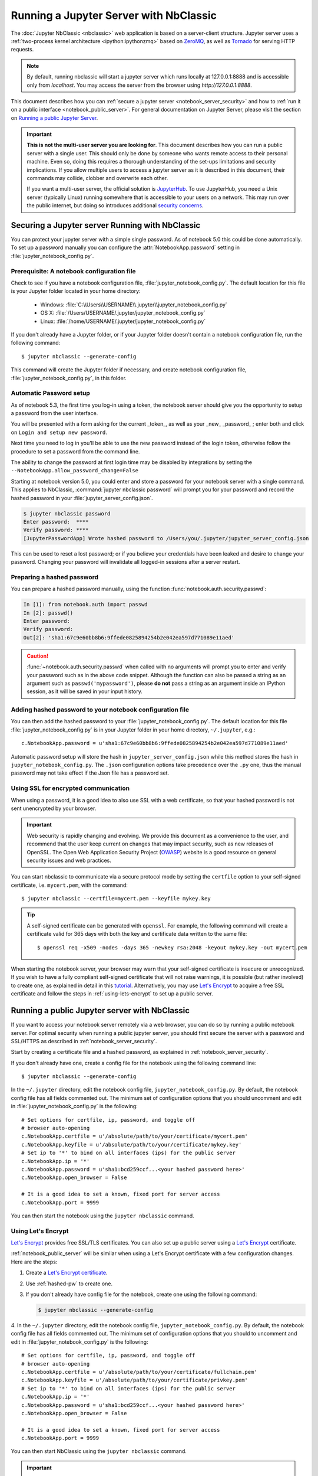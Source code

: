 .. _working_remotely:

=======================================
Running a Jupyter Server with NbClassic
=======================================


The :doc:`Jupyter NbClassic <nbclassic>` web application is based on a
server-client structure.  Jupyter server uses a :ref:`two-process kernel
architecture <ipython:ipythonzmq>` based on ZeroMQ_, as well as Tornado_ for
serving HTTP requests.

.. note::
   By default, running nbclassic will start a jupyter server which runs locally at 127.0.0.1:8888
   and is accessible only from `localhost`. You may access the
   server from the browser using `http://127.0.0.1:8888`.

This document describes how you can
:ref:`secure a jupyter server <notebook_server_security>` and how to
:ref:`run it on a public interface <notebook_public_server>`.
For general documentation on Jupyter Server, please visit the section on
`Running a public Jupyter Server <https://jupyter-server.readthedocs.io/en/latest/operators/public-server.html>`_.

.. important::

    **This is not the multi-user server you are looking for**. This document
    describes how you can run a public server with a single user. This should
    only be done by someone who wants remote access to their personal machine.
    Even so, doing this requires a thorough understanding of the set-ups
    limitations and security implications. If you allow multiple users to
    access a jupyter server as it is described in this document, their
    commands may collide, clobber and overwrite each other.

    If you want a multi-user server, the official solution is  JupyterHub_.
    To use JupyterHub, you need a Unix server (typically Linux) running
    somewhere that is accessible to your users on a network. This may run over
    the public internet, but doing so introduces additional
    `security concerns <https://jupyterhub.readthedocs.io/en/latest/tutorial/getting-started/security-basics.html>`_.



.. _ZeroMQ: http://zeromq.org

.. _Tornado: http://www.tornadoweb.org

.. _JupyterHub: https://jupyterhub.readthedocs.io/en/latest/

.. _notebook_server_security:

Securing a Jupyter server Running with NbClassic
------------------------------------------------

You can protect your jupyter server with a simple single password. As of notebook
5.0 this could be done automatically. To set up a password manually you can configure the
:attr:`NotebookApp.password` setting in :file:`jupyter_notebook_config.py`.


Prerequisite: A notebook configuration file
~~~~~~~~~~~~~~~~~~~~~~~~~~~~~~~~~~~~~~~~~~~

Check to see if you have a notebook configuration file,
:file:`jupyter_notebook_config.py`. The default location for this file
is your Jupyter folder located in your home directory:

    - Windows: :file:`C:\\Users\\USERNAME\\.jupyter\\jupyter_notebook_config.py`
    - OS X: :file:`/Users/USERNAME/.jupyter/jupyter_notebook_config.py`
    - Linux: :file:`/home/USERNAME/.jupyter/jupyter_notebook_config.py`

If you don't already have a Jupyter folder, or if your Jupyter folder doesn't contain
a notebook configuration file, run the following command::

  $ jupyter nbclassic --generate-config

This command will create the Jupyter folder if necessary, and create notebook
configuration file, :file:`jupyter_notebook_config.py`, in this folder.


Automatic Password setup
~~~~~~~~~~~~~~~~~~~~~~~~

As of notebook 5.3, the first time you log-in using a token, the notebook server
should give you the opportunity to setup a password from the user interface.

You will be presented with a form asking for the current _token_, as well as
your _new_ _password_ ; enter both and click on ``Login and setup new password``.

Next time you need to log in you'll be able to use the new password instead of
the login token, otherwise follow the procedure to set a password from the
command line.

The ability to change the password at first login time may be disabled by
integrations by setting the ``--NotebookApp.allow_password_change=False``


Starting at notebook version 5.0, you could enter and store a password for your
notebook server with a single command. This applies to NbClassic, :command:`jupyter nbclassic password` will
prompt you for your password and record the hashed password in your
:file:`jupyter_server_config.json`.

.. code-block:: bash

    $ jupyter nbclassic password
    Enter password:  ****
    Verify password: ****
    [JupyterPasswordApp] Wrote hashed password to /Users/you/.jupyter/jupyter_server_config.json

This can be used to reset a lost password; or if you believe your credentials
have been leaked and desire to change your password. Changing your password will
invalidate all logged-in sessions after a server restart.

.. _hashed-pw:

Preparing a hashed password
~~~~~~~~~~~~~~~~~~~~~~~~~~~

You can prepare a hashed password manually, using the function
:func:`notebook.auth.security.passwd`:

.. code-block:: ipython

    In [1]: from notebook.auth import passwd
    In [2]: passwd()
    Enter password:
    Verify password:
    Out[2]: 'sha1:67c9e60bb8b6:9ffede0825894254b2e042ea597d771089e11aed'

.. caution::

  :func:`~notebook.auth.security.passwd` when called with no arguments
  will prompt you to enter and verify your password such as
  in the above code snippet. Although the function can also
  be passed a string as an argument such as ``passwd('mypassword')``, please
  **do not** pass a string as an argument inside an IPython session, as it
  will be saved in your input history.

Adding hashed password to your notebook configuration file
~~~~~~~~~~~~~~~~~~~~~~~~~~~~~~~~~~~~~~~~~~~~~~~~~~~~~~~~~~
You can then add the hashed password to your
:file:`jupyter_notebook_config.py`. The default location for this file
:file:`jupyter_notebook_config.py` is in your Jupyter folder in your home
directory, ``~/.jupyter``, e.g.::

    c.NotebookApp.password = u'sha1:67c9e60bb8b6:9ffede0825894254b2e042ea597d771089e11aed'

Automatic password setup will store the hash in ``jupyter_server_config.json``
while this method stores the hash in ``jupyter_notebook_config.py``. The ``.json``
configuration options take precedence over the ``.py`` one, thus the manual
password may not take effect if the Json file has a password set.


Using SSL for encrypted communication
~~~~~~~~~~~~~~~~~~~~~~~~~~~~~~~~~~~~~
When using a password, it is a good idea to also use SSL with a web
certificate, so that your hashed password is not sent unencrypted by your
browser.

.. important::
   Web security is rapidly changing and evolving. We provide this document
   as a convenience to the user, and recommend that the user keep current on
   changes that may impact security, such as new releases of OpenSSL.
   The Open Web Application Security Project (`OWASP`_) website is a good resource
   on general security issues and web practices.

You can start nbclassic to communicate via a secure protocol mode by setting
the ``certfile`` option to your self-signed certificate, i.e. ``mycert.pem``,
with the command::

    $ jupyter nbclassic --certfile=mycert.pem --keyfile mykey.key

.. tip::

    A self-signed certificate can be generated with ``openssl``.  For example,
    the following command will create a certificate valid for 365 days with
    both the key and certificate data written to the same file::

        $ openssl req -x509 -nodes -days 365 -newkey rsa:2048 -keyout mykey.key -out mycert.pem

When starting the notebook server, your browser may warn that your self-signed
certificate is insecure or unrecognized.  If you wish to have a fully
compliant self-signed certificate that will not raise warnings, it is possible
(but rather involved) to create one, as explained in detail in this
`tutorial`_. Alternatively, you may use `Let's Encrypt`_ to acquire a free SSL
certificate and follow the steps in :ref:`using-lets-encrypt` to set up a
public server.

.. _OWASP: https://www.owasp.org
.. _tutorial: https://arstechnica.com/information-technology/2009/12/how-to-get-set-with-a-secure-sertificate-for-free/

.. _notebook_public_server:

Running a public Jupyter server with NbClassic
----------------------------------------------

If you want to access your notebook server remotely via a web browser,
you can do so by running a public notebook server. For optimal security
when running a public jupyter server, you should first secure the
server with a password and SSL/HTTPS as described in
:ref:`notebook_server_security`.

Start by creating a certificate file and a hashed password, as explained in
:ref:`notebook_server_security`.

If you don't already have one, create a
config file for the notebook using the following command line::

  $ jupyter nbclassic --generate-config

In the ``~/.jupyter`` directory, edit the notebook config file,
``jupyter_notebook_config.py``.  By default, the notebook config file has
all fields commented out. The minimum set of configuration options that
you should uncomment and edit in :file:`jupyter_notebook_config.py` is the
following::

     # Set options for certfile, ip, password, and toggle off
     # browser auto-opening
     c.NotebookApp.certfile = u'/absolute/path/to/your/certificate/mycert.pem'
     c.NotebookApp.keyfile = u'/absolute/path/to/your/certificate/mykey.key'
     # Set ip to '*' to bind on all interfaces (ips) for the public server
     c.NotebookApp.ip = '*'
     c.NotebookApp.password = u'sha1:bcd259ccf...<your hashed password here>'
     c.NotebookApp.open_browser = False

     # It is a good idea to set a known, fixed port for server access
     c.NotebookApp.port = 9999

You can then start the notebook using the ``jupyter nbclassic`` command.

.. _using-lets-encrypt:

Using Let's Encrypt
~~~~~~~~~~~~~~~~~~~
`Let's Encrypt`_ provides free SSL/TLS certificates. You can also set up a
public server using a `Let's Encrypt`_ certificate.

:ref:`notebook_public_server` will be similar when using a Let's Encrypt
certificate with a few configuration changes. Here are the steps:

1. Create a `Let's Encrypt certificate <https://letsencrypt.org/getting-started/>`_.
2. Use :ref:`hashed-pw` to create one.
3. If you don't already have config file for the notebook, create one
   using the following command:

   .. code-block:: bash

       $ jupyter nbclassic --generate-config

4. In the ``~/.jupyter`` directory, edit the notebook config file,
``jupyter_notebook_config.py``.  By default, the notebook config file has
all fields commented out. The minimum set of configuration options that
you should to uncomment and edit in :file:`jupyter_notebook_config.py` is the
following::

     # Set options for certfile, ip, password, and toggle off
     # browser auto-opening
     c.NotebookApp.certfile = u'/absolute/path/to/your/certificate/fullchain.pem'
     c.NotebookApp.keyfile = u'/absolute/path/to/your/certificate/privkey.pem'
     # Set ip to '*' to bind on all interfaces (ips) for the public server
     c.NotebookApp.ip = '*'
     c.NotebookApp.password = u'sha1:bcd259ccf...<your hashed password here>'
     c.NotebookApp.open_browser = False

     # It is a good idea to set a known, fixed port for server access
     c.NotebookApp.port = 9999

You can then start NbClassic using the ``jupyter nbclassic`` command.

.. important::

    **Use 'https'.**
    Keep in mind that when you enable SSL support, you must access the
    notebook server over ``https://``, not over plain ``http://``.  The startup
    message from the server prints a reminder in the console, but *it is easy
    to overlook this detail and think the server is for some reason
    non-responsive*.

    **When using SSL, always access the notebook server with 'https://'.**

You may now access the public server by pointing your browser to
``https://your.host.com:9999`` where ``your.host.com`` is your public server's
domain.

.. _`Let's Encrypt`: https://letsencrypt.org


Firewall Setup
~~~~~~~~~~~~~~

To function correctly, the firewall on the computer running NbClassic's
jupyter server must be configured to allow connections from client
machines on the access port ``c.NotebookApp.port`` set in
:file:`jupyter_Notebook_config.py` to allow connections to the
web interface.  The firewall must also allow connections from
127.0.0.1 (localhost) on ports from 49152 to 65535.
These ports are used by the server to communicate with the nbclassic kernels.
The kernel communication ports are chosen randomly by ZeroMQ, and may require
multiple connections per kernel, so a large range of ports must be accessible.

Running the notebook with a customized URL prefix
-------------------------------------------------

The notebook dashboard, which is the landing page with an overview
of the notebooks in your working directory, is typically found and accessed
at the default URL ``http://localhost:8888/``.

If you prefer to customize the URL prefix for the notebook dashboard, you can
do so through modifying ``jupyter_notebook_config.py``. For example, if you
prefer that the notebook dashboard be located with a sub-directory that
contains other ipython files, e.g. ``http://localhost:8888/ipython/``,
you can do so with configuration options like the following (see above for
instructions about modifying ``jupyter_notebook_config.py``):

.. code-block:: python

    c.NotebookApp.base_url = '/ipython/'


Embedding the notebook in another website
-----------------------------------------

Sometimes you may want to embed the notebook somewhere on your website,
e.g. in an IFrame. To do this, you may need to override the
Content-Security-Policy to allow embedding. Assuming your website is at
`https://mywebsite.example.com`, you can embed the notebook on your website
with the following configuration setting in
:file:`jupyter_notebook_config.py`:

.. code-block:: python

    c.NotebookApp.tornado_settings = {
        'headers': {
            'Content-Security-Policy': "frame-ancestors https://mywebsite.example.com 'self' "
        }
    }

When embedding the notebook in a website using an iframe,
consider putting the notebook in single-tab mode.
Since the notebook opens some links in new tabs by default,
single-tab mode keeps the notebook from opening additional tabs.
Adding the following to :file:`~/.jupyter/custom/custom.js` will enable
single-tab mode:

.. code-block:: javascript

    define(['base/js/namespace'], function(Jupyter){
        Jupyter._target = '_self';
    });


Using a gateway server for kernel management
--------------------------------------------

You are now able to redirect the management of your kernels to a Gateway Server
(i.e., `Jupyter Kernel Gateway <https://jupyter-kernel-gateway.readthedocs.io/en/latest/>`_ or
`Jupyter Enterprise Gateway <https://jupyter-enterprise-gateway.readthedocs.io/en/latest/>`_)
simply by specifying a Gateway url via the following command-line option:

    .. code-block:: bash

        $ jupyter nbclassic --gateway-url=http://my-gateway-server:8888

the environment:

    .. code-block:: bash

        JUPYTER_GATEWAY_URL=http://my-gateway-server:8888

or in :file:`jupyter_notebook_config.py`:

   .. code-block:: python

      c.GatewayClient.url = http://my-gateway-server:8888

When provided, all kernel specifications will be retrieved from the specified Gateway server and all
kernels will be managed by that server.  This option enables the ability to target kernel processes
against managed clusters while allowing for the notebook's management to remain local to the NbClassic
server.

Known issues
------------

Below are issues previously reported Notebook server issues and may be  applicable to
the Jupyter Server package that provides NbClassic's server.

Proxies
~~~~~~~

When behind a proxy, especially if your system or browser is set to autodetect
the proxy, the nbclassic web application might fail to connect to the server's
websockets, and present you with a warning at startup. In this case, you need
to configure your system not to use the proxy for the server's address.

For example, in Firefox, go to the Preferences panel, Advanced section,
Network tab, click 'Settings...', and add the address of the notebook server
to the 'No proxy for' field.

Content-Security-Policy (CSP)
~~~~~~~~~~~~~~~~~~~~~~~~~~~~~

Certain `security guidelines
<https://infosec.mozilla.org/guidelines/web_security.html#content-security-policy>`_
recommend that servers use a Content-Security-Policy (CSP) header to prevent
cross-site scripting vulnerabilities, specifically limiting to ``default-src:
https:`` when possible.  This directive causes two problems with Jupyter.
First, it disables execution of inline javascript code, which is used
extensively by Jupyter.  Second, it limits communication to the https scheme,
and prevents WebSockets from working because they communicate via the wss
scheme (or ws for insecure communication).  Jupyter uses WebSockets for
interacting with kernels, so when you visit a server with such a CSP, your
browser will block attempts to use wss, which will cause you to see
"Connection failed" messages from jupyter notebooks, or simply no response
from jupyter terminals.  By looking in your browser's javascript console, you
can see any error messages that will explain what is failing.

To avoid these problem, you need to add ``'unsafe-inline'`` and ``connect-src
https: wss:`` to your CSP header, at least for pages served by jupyter.  (That
is, you can leave your CSP unchanged for other parts of your website.)  Note
that multiple CSP headers are allowed, but successive CSP headers can only
restrict the policy; they cannot loosen it.  For example, if your server sends
both of these headers

    Content-Security-Policy "default-src https: 'unsafe-inline'"
    Content-Security-Policy "connect-src https: wss:"

the first policy will already eliminate wss connections, so the second has no
effect.  Therefore, you can't simply add the second header; you have to
actually modify your CSP header to look more like this:

    Content-Security-Policy "default-src https: 'unsafe-inline'; connect-src https: wss:"



Docker CMD
~~~~~~~~~~

Using ``jupyter nbclassic`` as a
`Docker CMD <https://docs.docker.com/engine/reference/builder/#cmd>`_ results in
kernels repeatedly crashing, likely due to a lack of `PID reaping
<https://blog.phusion.nl/2015/01/20/docker-and-the-pid-1-zombie-reaping-problem/>`_.
To avoid this, use the `tini <https://github.com/krallin/tini>`_ ``init`` as your
Dockerfile `ENTRYPOINT`::

  # Add Tini. Tini operates as a process subreaper for jupyter. This prevents
  # kernel crashes.
  ENV TINI_VERSION v0.6.0
  ADD https://github.com/krallin/tini/releases/download/${TINI_VERSION}/tini /usr/bin/tini
  RUN chmod +x /usr/bin/tini
  ENTRYPOINT ["/usr/bin/tini", "--"]

  EXPOSE 8888
  CMD ["jupyter", "nbclassic", "--port=8888", "--no-browser", "--ip=0.0.0.0"]
